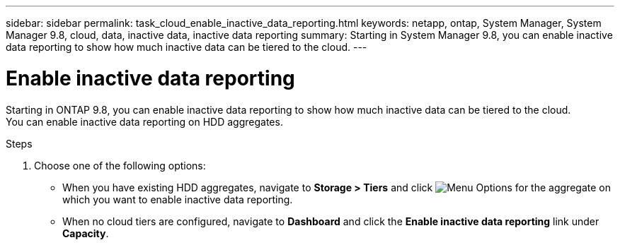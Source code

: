 ---
sidebar: sidebar
permalink: task_cloud_enable_inactive_data_reporting.html
keywords: netapp, ontap, System Manager, System Manager 9.8, cloud, data, inactive data, inactive data reporting
summary: Starting in System Manager 9.8, you can enable inactive data reporting to show how much inactive data can be tiered to the cloud.
---

= Enable inactive data reporting
:toc: macro
:toclevels: 1
:hardbreaks:
:nofooter:
:icons: font
:linkattrs:
:imagesdir: ./media/

[.lead]
Starting in ONTAP 9.8, you can enable inactive data reporting to show how much inactive data can be tiered to the cloud.
You can enable inactive data reporting on HDD aggregates.

.Steps

. Choose one of the following options:
* When you have existing HDD aggregates, navigate to *Storage > Tiers* and click image:icon_kabob.gif[alt=Menu Options] for the aggregate on which you want to enable inactive data reporting.
* When no cloud tiers are configured, navigate to *Dashboard* and click the *Enable inactive data reporting* link under *Capacity*.

//2Oct2020,  BURT 1333774, lenida
